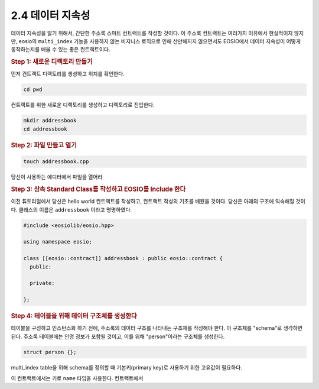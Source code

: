 2.4 데이터 지속성
================
데이터 지속성을 알기 위해서, 간단한 주소록 스마트 컨트랙트를 작성할 것이다.
이 주소록 컨트랙트는 여러가지 이유에서 현실적이지 않지만, 
eosio의 ``multi_index`` 기능을 사용하지 않는 비지니스 로직으로 인해 산만해지지 않으면서도 EOSIO에서 데이터 지속성이 어떻게 동작하는지를 배울 수 있는 좋은 컨트랙트이다.

.. rubric:: Step 1: 새로운 디렉토리 만들기

먼저 컨트랙트 디렉토리를 생성하고 위치를 확인한다.

.. code-block:: console

  cd pwd

컨트랙트를 위한 새로운 디렉토리를 생성하고 디렉토리로 진입한다.
  
.. code-block:: console

  mkdir addressbook
  cd addressbook

.. rubric:: Step 2: 파일 만들고 열기

.. code-block:: console

  touch addressbook.cpp

당신이 사용하는 에디터에서 파일을 열어라

.. rubric:: Step 3: 상속 Standard Class를 작성하고 EOSIO를 Include 한다

이전 튜토리얼에서 당신은 hello world 컨트랙트를 작성하고, 컨트랙트 작성의 기초를 배웠을 것이다.
당신은 아래의 구조에 익숙해질 것이다. 클래스의 이름은 ``addressbook`` 이라고 명명하였다.

.. code-block:: c++

  #include <eosiolib/eosio.hpp>

  using namespace eosio;

  class [[eosio::contract]] addressbook : public eosio::contract {
    public:
        
    private: 
    
  };

.. rubric:: Step 4: 테이블을 위해 데이터 구조체를 생성한다

테이블을 구성하고 인스턴스화 하기 전에, 주소록의 데이터 구조를 나타내는 구조체를 작성해야 한다.
이 구조체를 "schema"로 생각하면 된다. 주소록 테이블에는 인명 정보가 포함될 것이고, 이를 위해 "person"이라는 구조체를 생성한다.

.. code-block:: c++

  struct person {};

multi_index table을 위해 schema를 정의할 때 기본키(primary key)로 사용하기 위한 고유값이 필요하다.

이 컨트랙트에서는 키로 ``name`` 타입을 사용한다. 
컨트랙트에서 

